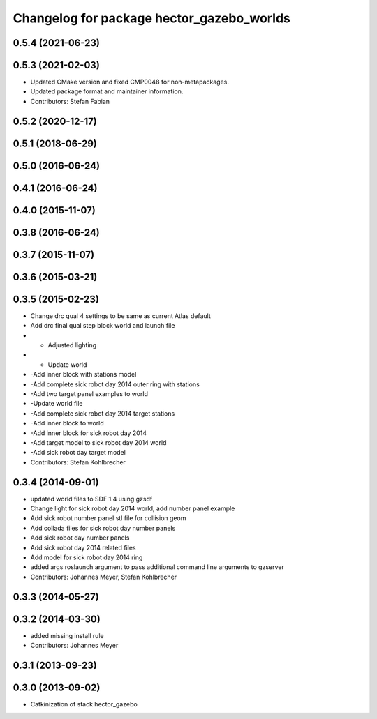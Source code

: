 ^^^^^^^^^^^^^^^^^^^^^^^^^^^^^^^^^^^^^^^^^^
Changelog for package hector_gazebo_worlds
^^^^^^^^^^^^^^^^^^^^^^^^^^^^^^^^^^^^^^^^^^

0.5.4 (2021-06-23)
------------------

0.5.3 (2021-02-03)
------------------
* Updated CMake version and fixed CMP0048 for non-metapackages.
* Updated package format and maintainer information.
* Contributors: Stefan Fabian

0.5.2 (2020-12-17)
------------------

0.5.1 (2018-06-29)
------------------

0.5.0 (2016-06-24)
------------------

0.4.1 (2016-06-24)
------------------

0.4.0 (2015-11-07)
------------------

0.3.8 (2016-06-24)
------------------

0.3.7 (2015-11-07)
------------------

0.3.6 (2015-03-21)
------------------

0.3.5 (2015-02-23)
------------------
* Change drc qual 4 settings to be same as current Atlas default
* Add drc final qual step block world and launch file
* - Adjusted lighting
* - Update world
* -Add inner block with stations model
* -Add complete sick robot day 2014 outer ring with stations
* -Add two target panel examples to world
* -Update world file
* -Add complete sick robot day 2014 target stations
* -Add inner block to world
* -Add inner block for sick robot day 2014
* -Add target model to sick robot day 2014 world
* -Add sick robot day target model
* Contributors: Stefan Kohlbrecher

0.3.4 (2014-09-01)
------------------
* updated world files to SDF 1.4 using gzsdf
* Change light for sick robot day 2014 world, add number panel example
* Add sick robot number panel stl file for collision geom
* Add collada files for sick robot day number panels
* Add sick robot day number panels
* Add sick robot day 2014 related files
* Add model for sick robot day 2014 ring
* added args roslaunch argument to pass additional command line arguments to gzserver
* Contributors: Johannes Meyer, Stefan Kohlbrecher

0.3.3 (2014-05-27)
------------------

0.3.2 (2014-03-30)
------------------
* added missing install rule
* Contributors: Johannes Meyer

0.3.1 (2013-09-23)
------------------

0.3.0 (2013-09-02)
------------------
* Catkinization of stack hector_gazebo
